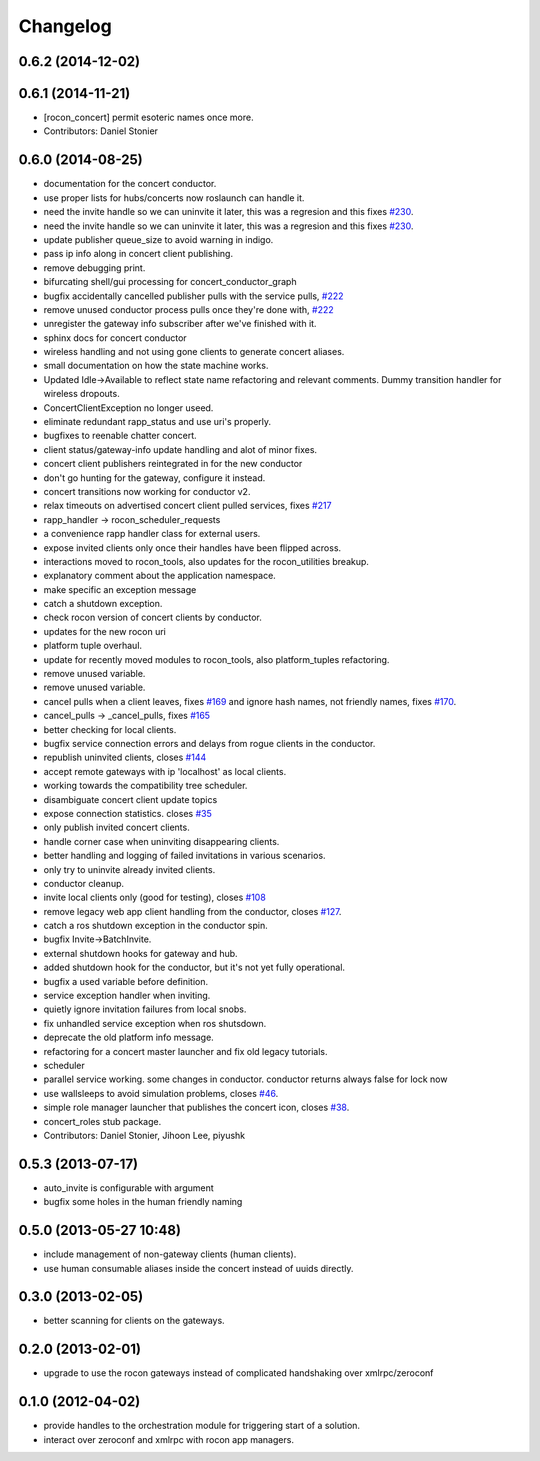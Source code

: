 =========
Changelog
=========

0.6.2 (2014-12-02)
------------------

0.6.1 (2014-11-21)
------------------
* [rocon_concert] permit esoteric names once more.
* Contributors: Daniel Stonier

0.6.0 (2014-08-25)
------------------
* documentation for the concert conductor.
* use proper lists for hubs/concerts now roslaunch can handle it.
* need the invite handle so we can uninvite it later, this was a regresion
  and this fixes `#230 <https://github.com/robotics-in-concert/rocon_concert/issues/230>`_.
* need the invite handle so we can uninvite it later, this was a regresion
  and this fixes `#230 <https://github.com/robotics-in-concert/rocon_concert/issues/230>`_.
* update publisher queue_size to avoid warning in indigo.
* pass ip info along in concert client publishing.
* remove debugging print.
* bifurcating shell/gui processing for concert_conductor_graph
* bugfix accidentally cancelled publisher pulls with the service pulls, `#222 <https://github.com/robotics-in-concert/rocon_concert/issues/222>`_
* remove unused conductor process pulls once they're done with, `#222 <https://github.com/robotics-in-concert/rocon_concert/issues/222>`_
* unregister the gateway info subscriber after we've finished with it.
* sphinx docs for concert conductor
* wireless handling and not using gone clients to generate concert aliases.
* small documentation on how the state machine works.
* Updated Idle->Available to reflect state name refactoring and relevant
  comments.
  Dummy transition handler for wireless dropouts.
* ConcertClientException no longer useed.
* eliminate redundant rapp_status and use uri's properly.
* bugfixes to reenable chatter concert.
* client status/gateway-info update handling and alot of minor fixes.
* concert client publishers reintegrated in for the new conductor
* don't go hunting for the gateway, configure it instead.
* concert transitions now working for conductor v2.
* relax timeouts on advertised concert client pulled services, fixes `#217 <https://github.com/robotics-in-concert/rocon_concert/issues/217>`_
* rapp_handler -> rocon_scheduler_requests
* a convenience rapp handler class for external users.
* expose invited clients only once their handles have been flipped across.
* interactions moved to rocon_tools, also updates for the rocon_utilities breakup.
* explanatory comment about the application namespace.
* make specific an exception message
* catch a shutdown exception.
* check rocon version of concert clients by conductor.
* updates for the new rocon uri
* platform tuple overhaul.
* update for recently moved modules to rocon_tools, also platform_tuples refactoring.
* remove unused variable.
* remove unused variable.
* cancel pulls when a client leaves, fixes `#169 <https://github.com/robotics-in-concert/rocon_concert/issues/169>`_ and ignore hash names, not friendly names, fixes `#170 <https://github.com/robotics-in-concert/rocon_concert/issues/170>`_.
* cancel_pulls -> _cancel_pulls, fixes `#165 <https://github.com/robotics-in-concert/rocon_concert/issues/165>`_
* better checking for local clients.
* bugfix service connection errors and delays from rogue clients in the conductor.
* republish uninvited clients, closes `#144 <https://github.com/robotics-in-concert/rocon_concert/issues/144>`_
* accept remote gateways with ip 'localhost' as local clients.
* working towards the compatibility tree scheduler.
* disambiguate concert client update topics
* expose connection statistics. closes `#35 <https://github.com/robotics-in-concert/rocon_concert/issues/35>`_
* only publish invited concert clients.
* handle corner case when uninviting disappearing clients.
* better handling and logging of failed invitations in various scenarios.
* only try to uninvite already invited clients.
* conductor cleanup.
* invite local clients only (good for testing), closes `#108 <https://github.com/robotics-in-concert/rocon_concert/issues/108>`_
* remove legacy web app client handling from the conductor, closes `#127 <https://github.com/robotics-in-concert/rocon_concert/issues/127>`_.
* catch a ros shutdown exception in the conductor spin.
* bugfix Invite->BatchInvite.
* external shutdown hooks for gateway and hub.
* added shutdown hook for the conductor, but it's not yet fully operational.
* bugfix a used variable before definition.
* service exception handler when inviting.
* quietly ignore invitation failures from local snobs.
* fix unhandled service exception when ros shutsdown.
* deprecate the old platform info message.
* refactoring for a concert master launcher and fix old legacy tutorials.
* scheduler
* parallel service working. some changes in conductor. conductor returns always false for lock now
* use wallsleeps to avoid simulation problems, closes `#46 <https://github.com/robotics-in-concert/rocon_concert/issues/46>`_.
* simple role manager launcher that publishes the concert icon, closes `#38 <https://github.com/robotics-in-concert/rocon_concert/issues/38>`_.
* concert_roles stub package.
* Contributors: Daniel Stonier, Jihoon Lee, piyushk

0.5.3 (2013-07-17)
------------------
* auto_invite is configurable with argument
* bugfix some holes in the human friendly naming

0.5.0 (2013-05-27 10:48)
------------------------
* include management of non-gateway clients (human clients).
* use human consumable aliases inside the concert instead of uuids directly.

0.3.0 (2013-02-05)
------------------
* better scanning for clients on the gateways.

0.2.0 (2013-02-01)
------------------
* upgrade to use the rocon gateways instead of complicated handshaking over xmlrpc/zeroconf

0.1.0 (2012-04-02)
------------------
* provide handles to the orchestration module for triggering start of a solution.
* interact over zeroconf and xmlrpc with rocon app managers.
